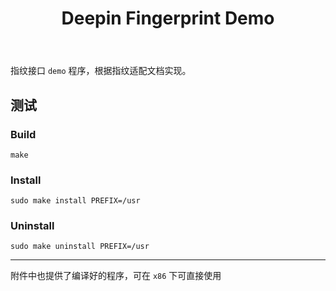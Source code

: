 #+OPTIONS: toc:nil num:nil ^:{} <:{}
#+TITLE: Deepin Fingerprint Demo

指纹接口 =demo= 程序，根据指纹适配文档实现。

** 测试

*** Build

=make=

*** Install

~sudo make install PREFIX=/usr~

*** Uninstall

~sudo make uninstall PREFIX=/usr~

--------

附件中也提供了编译好的程序，可在 =x86= 下可直接使用
